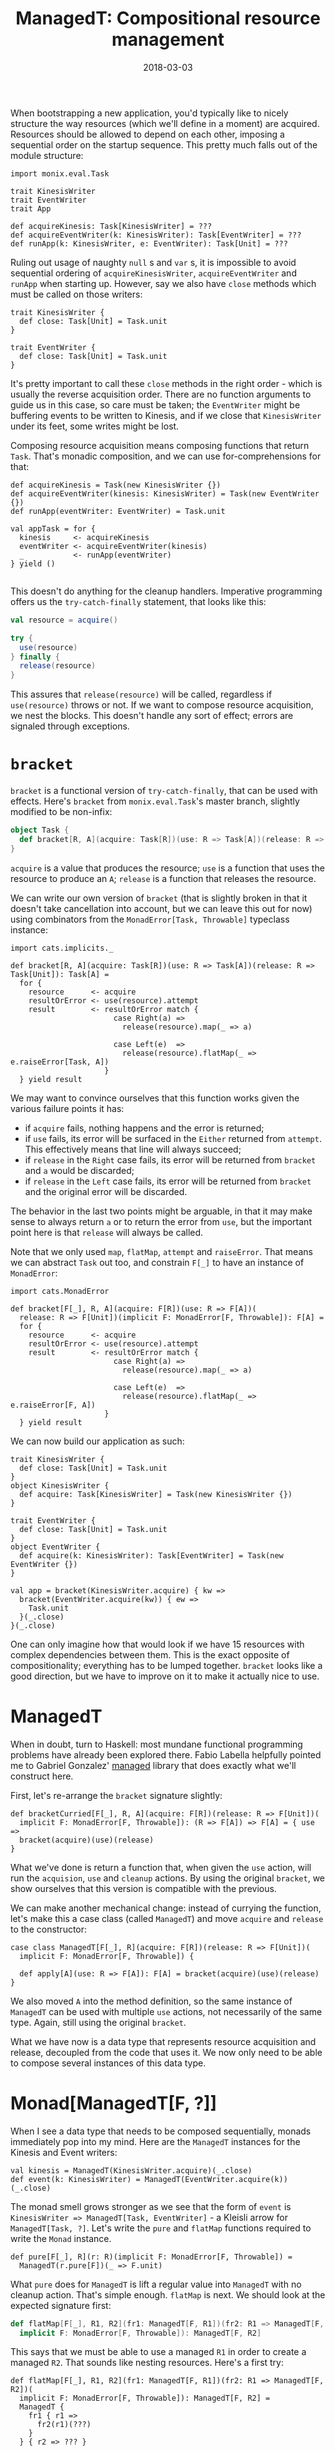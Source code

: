 #+TITLE: ManagedT: Compositional resource management
#+DATE: 2018-03-03
#+SCALA_VERSION: 2.12.4
#+SCALA_DEPS: com.iravid::managedt:0.1,io.monix::monix-eval:3.0.0-M3

When bootstrapping a new application, you'd typically like to nicely structure
the way resources (which we'll define in a moment) are acquired. Resources
should be allowed to depend on each other, imposing a sequential order on the
startup sequence. This pretty much falls out of the module structure: 

#+BEGIN_SRC tut:silent
  import monix.eval.Task

  trait KinesisWriter
  trait EventWriter
  trait App

  def acquireKinesis: Task[KinesisWriter] = ???
  def acquireEventWriter(k: KinesisWriter): Task[EventWriter] = ???
  def runApp(k: KinesisWriter, e: EventWriter): Task[Unit] = ???
#+END_SRC

Ruling out usage of naughty ~null~ s and ~var~ s, it is impossible to avoid
sequential ordering of ~acquireKinesisWriter~, ~acquireEventWriter~ and ~runApp~
when starting up. However, say we also have ~close~ methods which must be called
on those writers:

#+BEGIN_SRC tut:silent
  trait KinesisWriter {
    def close: Task[Unit] = Task.unit
  }

  trait EventWriter {
    def close: Task[Unit] = Task.unit
  }
#+END_SRC

It's pretty important to call these ~close~ methods in the right order - which
is usually the reverse acquisition order. There are no function arguments to
guide us in this case, so care must be taken; the ~EventWriter~ might be
buffering events to be written to Kinesis, and if we close that ~KinesisWriter~
under its feet, some writes might be lost.

Composing resource acquisition means composing functions that return ~Task~.
That's monadic composition, and we can use for-comprehensions for that:
#+BEGIN_SRC tut:silent
  def acquireKinesis = Task(new KinesisWriter {})
  def acquireEventWriter(kinesis: KinesisWriter) = Task(new EventWriter {})
  def runApp(eventWriter: EventWriter) = Task.unit

  val appTask = for {
    kinesis     <- acquireKinesis
    eventWriter <- acquireEventWriter(kinesis)
    _           <- runApp(eventWriter)
  } yield ()

#+END_SRC

This doesn't do anything for the cleanup handlers. Imperative programming offers
us the ~try-catch-finally~ statement, that looks like this:
#+BEGIN_SRC scala
  val resource = acquire()

  try {
    use(resource)
  } finally {
    release(resource)
  }
#+END_SRC

This assures that ~release(resource)~ will be called, regardless if
~use(resource)~ throws or not. If we want to compose resource acquisition, we
nest the blocks. This doesn't handle any sort of effect; errors are signaled
through exceptions.

* ~bracket~
  
~bracket~ is a functional version of ~try-catch-finally~, that can be used with
effects. Here's ~bracket~ from ~monix.eval.Task~'s master branch, slightly
modified to be non-infix:
#+BEGIN_SRC scala
  object Task {
    def bracket[R, A](acquire: Task[R])(use: R => Task[A])(release: R => Task[Unit]): Task[A]
  }
#+END_SRC

~acquire~ is a value that produces the resource; ~use~ is a function that uses
the resource to produce an ~A~; ~release~ is a function that releases the resource.

We can write our own version of ~bracket~ (that is slightly broken in that it
doesn't take cancellation into account, but we can leave this out for now) using
combinators from the ~MonadError[Task, Throwable]~ typeclass instance:
#+BEGIN_SRC tut:silent
  import cats.implicits._

  def bracket[R, A](acquire: Task[R])(use: R => Task[A])(release: R => Task[Unit]): Task[A] = 
    for {
      resource      <- acquire
      resultOrError <- use(resource).attempt
      result        <- resultOrError match {
                         case Right(a) =>
                           release(resource).map(_ => a)

                         case Left(e)  => 
                           release(resource).flatMap(_ => e.raiseError[Task, A])
                       }
    } yield result
#+END_SRC

We may want to convince ourselves that this function works given the various
failure points it has:
- if ~acquire~ fails, nothing happens and the error is returned;
- if ~use~ fails, its error will be surfaced in the ~Either~ returned from
  ~attempt~. This effectively means that line will always succeed;
- if ~release~ in the ~Right~ case fails, its error will be returned from
  ~bracket~ and ~a~ would be discarded;
- if ~release~ in the ~Left~ case fails, its error will be returned from
  ~bracket~ and the original error will be discarded.
  
The behavior in the last two points might be arguable, in that it may make sense
to always return ~a~ or to return the error from ~use~, but the important point
here is that ~release~ will always be called.

Note that we only used ~map~, ~flatMap~, ~attempt~ and ~raiseError~. That means
we can abstract ~Task~ out too, and constrain ~F[_]~ to have an instance of ~MonadError~:
#+BEGIN_SRC tut:silent
  import cats.MonadError

  def bracket[F[_], R, A](acquire: F[R])(use: R => F[A])(
    release: R => F[Unit])(implicit F: MonadError[F, Throwable]): F[A] = 
    for {
      resource      <- acquire
      resultOrError <- use(resource).attempt
      result        <- resultOrError match {
                         case Right(a) =>
                           release(resource).map(_ => a)

                         case Left(e)  => 
                           release(resource).flatMap(_ => e.raiseError[F, A])
                       }
    } yield result
#+END_SRC

We can now build our application as such:
#+BEGIN_SRC tut:silent
  trait KinesisWriter {
    def close: Task[Unit] = Task.unit
  }
  object KinesisWriter {
    def acquire: Task[KinesisWriter] = Task(new KinesisWriter {})
  }

  trait EventWriter {
    def close: Task[Unit] = Task.unit
  }
  object EventWriter {
    def acquire(k: KinesisWriter): Task[EventWriter] = Task(new EventWriter {})
  }

  val app = bracket(KinesisWriter.acquire) { kw =>
    bracket(EventWriter.acquire(kw)) { ew =>
      Task.unit
    }(_.close)
  }(_.close)
#+END_SRC

One can only imagine how that would look if we have 15 resources with complex
dependencies between them. This is the exact opposite of compositionality;
everything has to be lumped together. ~bracket~ looks like a good direction, but
we have to improve on it to make it actually nice to use.

* ManagedT

When in doubt, turn to Haskell: most mundane functional programming problems
have already been explored there. Fabio Labella helpfully pointed me
to Gabriel Gonzalez' [[https://hackage.haskell.org/package/managed][managed]] library that does exactly what we'll construct
here.

First, let's re-arrange the ~bracket~ signature slightly:
#+BEGIN_SRC tut:silent
  def bracketCurried[F[_], R, A](acquire: F[R])(release: R => F[Unit])(
    implicit F: MonadError[F, Throwable]): (R => F[A]) => F[A] = { use =>
    bracket(acquire)(use)(release)
  }
#+END_SRC

What we've done is return a function that, when given the ~use~ action, will run
the ~acquision~, ~use~ and ~cleanup~ actions. By using the original ~bracket~,
we show ourselves that this version is compatible with the previous.

We can make another mechanical change: instead of currying the function, let's
make this a case class (called ~ManagedT~) and move ~acquire~ and ~release~ to
the constructor:
#+BEGIN_SRC tut:silent
case class ManagedT[F[_], R](acquire: F[R])(release: R => F[Unit])(
  implicit F: MonadError[F, Throwable]) {

  def apply[A](use: R => F[A]): F[A] = bracket(acquire)(use)(release)
}
#+END_SRC

We also moved ~A~ into the method definition, so the same instance of ~ManagedT~
can be used with multiple ~use~ actions, not necessarily of the same type.
Again, still using the original ~bracket~.

What we have now is a data type that represents resource acquisition and
release, decoupled from the code that uses it. We now only need to be able to
compose several instances of this data type.

* Monad[ManagedT[F, ?]]
  
When I see a data type that needs to be composed sequentially, monads
immediately pop into my mind. Here are the ~ManagedT~ instances for the Kinesis
and Event writers:
#+BEGIN_SRC tut:silent
val kinesis = ManagedT(KinesisWriter.acquire)(_.close)
def event(k: KinesisWriter) = ManagedT(EventWriter.acquire(k))(_.close)
#+END_SRC

The monad smell grows stronger as we see that the form of ~event~ is
~KinesisWriter => ManagedT[Task, EventWriter]~ - a Kleisli arrow for
~ManagedT[Task, ?]~. Let's write the ~pure~ and ~flatMap~ functions required to
write the ~Monad~ instance.

#+BEGIN_SRC tut:silent
  def pure[F[_], R](r: R)(implicit F: MonadError[F, Throwable]) = 
    ManagedT(r.pure[F])(_ => F.unit)
#+END_SRC

What ~pure~ does for ~ManagedT~ is lift a regular value into ~ManagedT~ with no
cleanup action. That's simple enough. ~flatMap~ is next. We should look at the
expected signature first:
#+BEGIN_SRC scala
  def flatMap[F[_], R1, R2](fr1: ManagedT[F, R1])(fr2: R1 => ManagedT[F, R2])(
    implicit F: MonadError[F, Throwable]): ManagedT[F, R2]
#+END_SRC

This says that we must be able to use a managed ~R1~ in order to create a
managed ~R2~. That sounds like nesting resources. Here's a first try:
#+BEGIN_SRC tut:fail
  def flatMap[F[_], R1, R2](fr1: ManagedT[F, R1])(fr2: R1 => ManagedT[F, R2])(
    implicit F: MonadError[F, Throwable]): ManagedT[F, R2] =
    ManagedT {
      fr1 { r1 =>
        fr2(r1)(???)
      }
    } { r2 => ??? }
#+END_SRC

This is pretty awkward. We're really contorting ourselves to fit the composed
~ManagedT~ into the existing constructor. What we really want is to create a new
instance of ~ManagedT[F, R2]~ that will reuse ~fr1~ and ~fr2~ upon execution. We
can rearrange the class layout again to make this possible:
#+BEGIN_SRC tut:silent
  abstract class ManagedT[F[_], R] {
    def apply[A](use: R => F[A]): F[A]
  }
  object ManagedT {
    def apply[F[_], R](acquire: => F[R])(cleanup: R => F[Unit])(
      implicit F: MonadError[F, Throwable]): ManagedT[F, R] = 
      new ManagedT[F, R] {
        def apply[A](use: R => F[A]): F[A] = bracket(acquire)(use)(cleanup)
      }
  }
#+END_SRC

Again, purely mechanical. Instead of capturing ~acquire~ and ~cleanup~ in the
class constructor, we capture them when creating an anonymous instance in the
~ManagedT.apply~ function. We can now actually skip on providing ~acquire~ and
~cleanup~; this is great for ~flatMap~:
#+BEGIN_SRC tut:silent
  def flatMap[F[_], R1, R2](fr1: ManagedT[F, R1])(fr2: R1 => ManagedT[F, R2])(
    implicit F: MonadError[F, Throwable]): ManagedT[F, R2] = 
    new ManagedT[F, R2] {
      def apply[A](use: R2 => F[A]): F[A] = 
        fr1 { r1 =>
          fr2(r1) { r2 =>
            use(r2)
          }
        }
    }
#+END_SRC

The definition basically falls out of the types. We no longer have to provide an
acquire or cleanup action; we just delegate to the instances that were passed as
arguments ot the function. To convince ourselves that this is doing the right
thing, we can trace through what is happening in the following expression:
#+BEGIN_SRC tut:invisible
val kinesis = ManagedT(KinesisWriter.acquire)(_.close)
def event(k: KinesisWriter) = ManagedT(EventWriter.acquire(k))(_.close)
#+END_SRC
#+BEGIN_SRC tut:silent
  val composed = flatMap(kinesis)(k => event(k))
  val app = composed { eventWriter =>
    Task {
      // do something with eventWriter
      ()
    }
  }
#+END_SRC

The ~app~ value is a program that, when executed, will execute the ~apply~
function of ~kinesis~ (that is, ~r1~ in ~flatMap~) with a ~use~ function that is
created by applying ~event~ to the created ~KinesisWriter~, which is then
applied to the supplied ~app~ body.

Whew! It's mind bending, but it works. Since we composed the usage actions as
before, in a nested fashion, the cleanup handlers will also be executed
correctly, in reverse order of acquisition. The ~ManagedT~ data type and its
monad instance for ~cats~ is available [[https://github.com/iravid/managedt][here]]. 

* Yay, composition!
  
With just the [[https://github.com/iravid/managedt/blob/master/core/src/main/scala/com/iravid/managedt/ManagedT.scala#L61-L86][25 lines]] that it takes to define the monad instance, we get a
whole host of incredible combinators. We've seen ~flatMap~ - that means we can
do for-comprehensions with ~ManagedT~ values. But that's mundane, so I won't
bore you with that.

How about applicative composition? You've got two independent resources, and
want to use them? Sure thing:
#+BEGIN_SRC tut:silent

  trait KafkaWriter {
    def close: Task[Unit] = Task.unit
  }
  object KafkaWriter {
    def acquire: Task[KafkaWriter] = Task(new KafkaWriter {})
  }
#+END_SRC
#+BEGIN_SRC tut:book
  import com.iravid.managedt.ManagedT

  val zipped = (ManagedT(KinesisWriter.acquire)(_.close), 
                ManagedT(KafkaWriter.acquire)(_.close)).tupled
#+END_SRC

~zipped~ will acquire and release both the ~KafkaWriter~ and ~KinesisWriter~
properly. Incidentally, it will do so in order of declaration, but that
shouldn't matter as they are independent. Need to initialize a list of resources
of a size only known at runtime? No worries, we've got you covered:
#+BEGIN_SRC tut:book
  def acquireNamed(name: String): Task[KafkaWriter] = KafkaWriter.acquire

  val writers = List("a", "b", "c") traverse acquireNamed
#+END_SRC

Yes, they'll be acquired as they are specified in the list, and released in
reverse order. That trick also works for ~Option~ and ~Either~, if you've got a
resource that should only conditionally be initialized. 

There's also a ~Monoid~ instance for ~ManagedT~, if you've got a resource that
has a ~Monoid~ instance. You can combine the managed values as much as you like,
and the cleanup actions will still be executed:
#+BEGIN_SRC tut:book
  def resource(i: Int) = ManagedT(Task { 
    println(s"Acquiring ${i}")
    i 
  })(_ => Task(println(s"Releasing $i")))

  val squashed = (1 to 5).toList.foldMap(resource)

  val sum = squashed(sum => Task(println(s"Got $sum")))

  import monix.execution.Scheduler.Implicits.global
  import scala.concurrent.Await, scala.concurrent.duration._
  Await.result(sum.runAsync, 1.second)
#+END_SRC

It's amazing that 25 lines unlock so much power. This is what I like about
functional programming: it's a programmer's dream come true; write a measly
amount of code, get back a boatload of reusable functionality.

* Summary

~ManagedT~ is [[https://github.com/iravid/managedt][usable today]] as a way to elegantly compose resource acquisition in
your application. There are a few caveats, though; they are detailed in the
README, but the biggest one is that ~MonadError~ cannot be used if the
underlying ~F~ is an effect that models cancellable computations.
~monix.eval.Task~ supports cancellation, so all bets are off if you cancel your
cleanup handlers.

~cats-effect~ is [[https://github.com/typelevel/cats-effect/pull/113][about to add]] the ~MonadBracket~ typeclass. When that happens,
the ~MonadError~ constraint will be replaced with that and we should get
stronger guarantess for the cleanup actions.

Enjoy!
